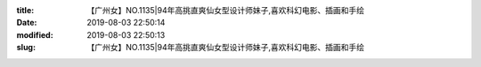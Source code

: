 
:title: 【广州女】NO.1135|94年高挑直爽仙女型设计师妹子,喜欢科幻电影、插画和手绘
:date: 2019-08-03 22:50:14
:modified: 2019-08-03 22:50:13
:slug: 【广州女】NO.1135|94年高挑直爽仙女型设计师妹子,喜欢科幻电影、插画和手绘


.. raw:: html
    :file: html/【广州女】NO.1135|94年高挑直爽仙女型设计师妹子,喜欢科幻电影、插画和手绘.html
